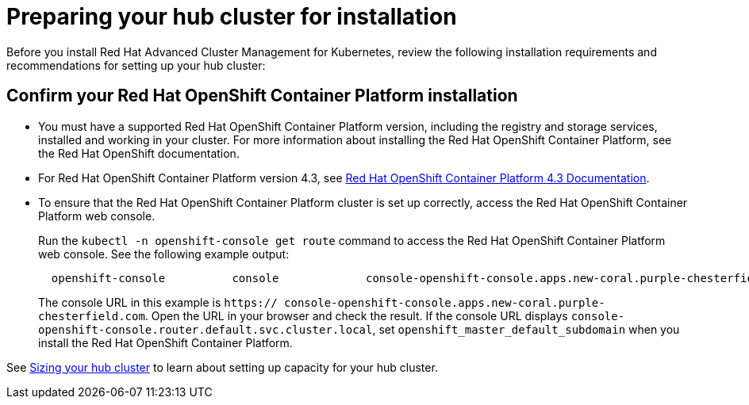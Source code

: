 [#preparing-your-hub-cluster-for-installation]
= Preparing your hub cluster for installation

Before you install Red Hat Advanced Cluster Management for Kubernetes, review the following installation requirements and recommendations for setting up your hub cluster:

[#confirm-your-red-hat-openshift-container-platform-installation]
== Confirm your Red Hat OpenShift Container Platform installation

* You must have a supported Red Hat OpenShift Container Platform version, including the registry and storage services, installed and working in your cluster.
For more information about installing the Red Hat OpenShift Container Platform, see the Red Hat OpenShift documentation.
* For Red Hat OpenShift Container Platform version 4.3, see https://docs.openshift.com/container-platform/4.3/welcome/index.html[Red Hat OpenShift Container Platform 4.3 Documentation].
* To ensure that the Red Hat OpenShift Container Platform cluster is set up correctly, access the Red Hat OpenShift Container Platform web console.
+
Run the `kubectl -n openshift-console get route` command to access the Red Hat OpenShift Container Platform web console.
See the following example output:
+
----
  openshift-console          console             console-openshift-console.apps.new-coral.purple-chesterfield.com                       console                  https   reencrypt/Redirect     None
----
+
The console URL in this example is `https:// console-openshift-console.apps.new-coral.purple-chesterfield.com`.
Open the URL in your browser and check the result.
If the console URL displays `console-openshift-console.router.default.svc.cluster.local`, set `openshift_master_default_subdomain` when you install the Red Hat OpenShift Container Platform.

See xref:plan_capacity[Sizing your hub cluster] to learn about setting up capacity for your hub cluster.
